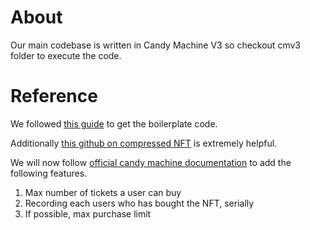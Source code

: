 * About
Our main codebase is written in Candy Machine V3 so checkout cmv3 folder to execute the code.

* Reference
We followed [[https://www.quicknode.com/guides/solana-development/nfts/how-to-create-a-solana-nft-collection-using-candy-machine-v3-and-typescript#set-up-your-project][this guide]] to get the boilerplate code. 

Additionally [[https://github.com/solana-developers/compressed-nfts/blob/master/scripts/createAndMint.ts][this github on compressed NFT]] is extremely helpful.

We will now follow [[https://docs.metaplex.com/programs/candy-machine/overview][official candy machine documentation]] to add the following features.
1. Max number of tickets a user can buy
2. Recording each users who has bought the NFT, serially
3. If possible, max purchase limit
